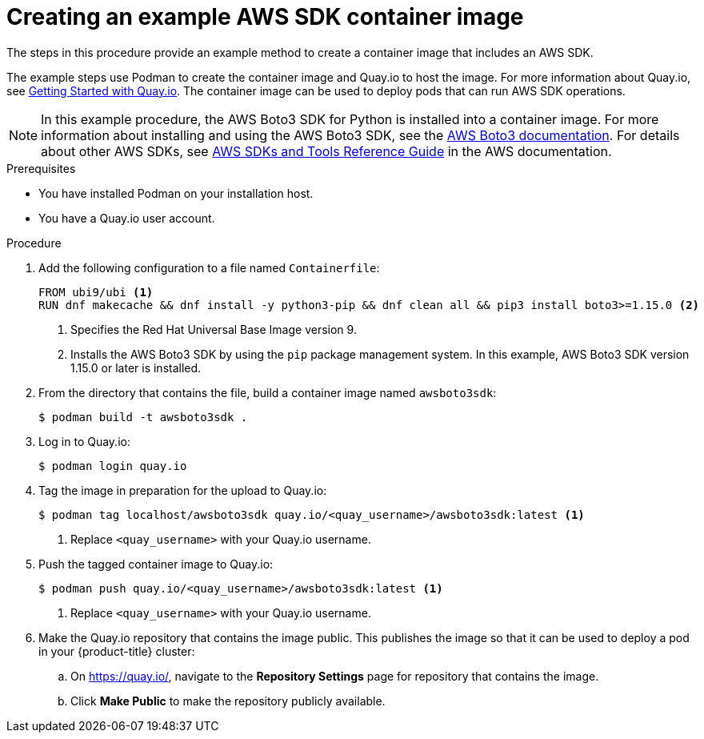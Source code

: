 // Module included in the following assemblies:
//
// * authentication/assuming-an-aws-iam-role-for-a-service-account.adoc

:_mod-docs-content-type: PROCEDURE
[id="creating-an-example-aws-sdk-container-image_{context}"]
= Creating an example AWS SDK container image

The steps in this procedure provide an example method to create a container image that includes an AWS SDK.

The example steps use Podman to create the container image and Quay.io to host the image. For more information about Quay.io, see link:https://docs.quay.io/solution/getting-started.html[Getting Started with Quay.io]. The container image can be used to deploy pods that can run AWS SDK operations.

[NOTE]
====
In this example procedure, the AWS Boto3 SDK for Python is installed into a container image. For more information about installing and using the AWS Boto3 SDK, see the link:https://boto3.amazonaws.com/v1/documentation/api/latest/index.html[AWS Boto3 documentation]. For details about other AWS SDKs, see link:https://docs.aws.amazon.com/sdkref/latest/guide/overview.html[AWS SDKs and Tools Reference Guide] in the AWS documentation.
====

.Prerequisites

* You have installed Podman on your installation host.
* You have a Quay.io user account.

.Procedure

. Add the following configuration to a file named `Containerfile`:
+
[source,terminal]
----
FROM ubi9/ubi <1>
RUN dnf makecache && dnf install -y python3-pip && dnf clean all && pip3 install boto3>=1.15.0 <2>
----
<1> Specifies the Red Hat Universal Base Image version 9.
<2> Installs the AWS Boto3 SDK by using the `pip` package management system. In this example, AWS Boto3 SDK version 1.15.0 or later is installed.

. From the directory that contains the file, build a container image named `awsboto3sdk`:
+
[source,terminal]
----
$ podman build -t awsboto3sdk .
----

. Log in to Quay.io:
+
[source,terminal]
----
$ podman login quay.io
----

. Tag the image in preparation for the upload to Quay.io:
+
[source,terminal]
----
$ podman tag localhost/awsboto3sdk quay.io/<quay_username>/awsboto3sdk:latest <1>
----
<1> Replace `<quay_username>` with your Quay.io username.

. Push the tagged container image to Quay.io:
+
[source,terminal]
----
$ podman push quay.io/<quay_username>/awsboto3sdk:latest <1>
----
<1> Replace `<quay_username>` with your Quay.io username.

. Make the Quay.io repository that contains the image public. This publishes the image so that it can be used to deploy a pod in your {product-title} cluster:
.. On https://quay.io/, navigate to the *Repository Settings* page for repository that contains the image.
.. Click *Make Public* to make the repository publicly available.